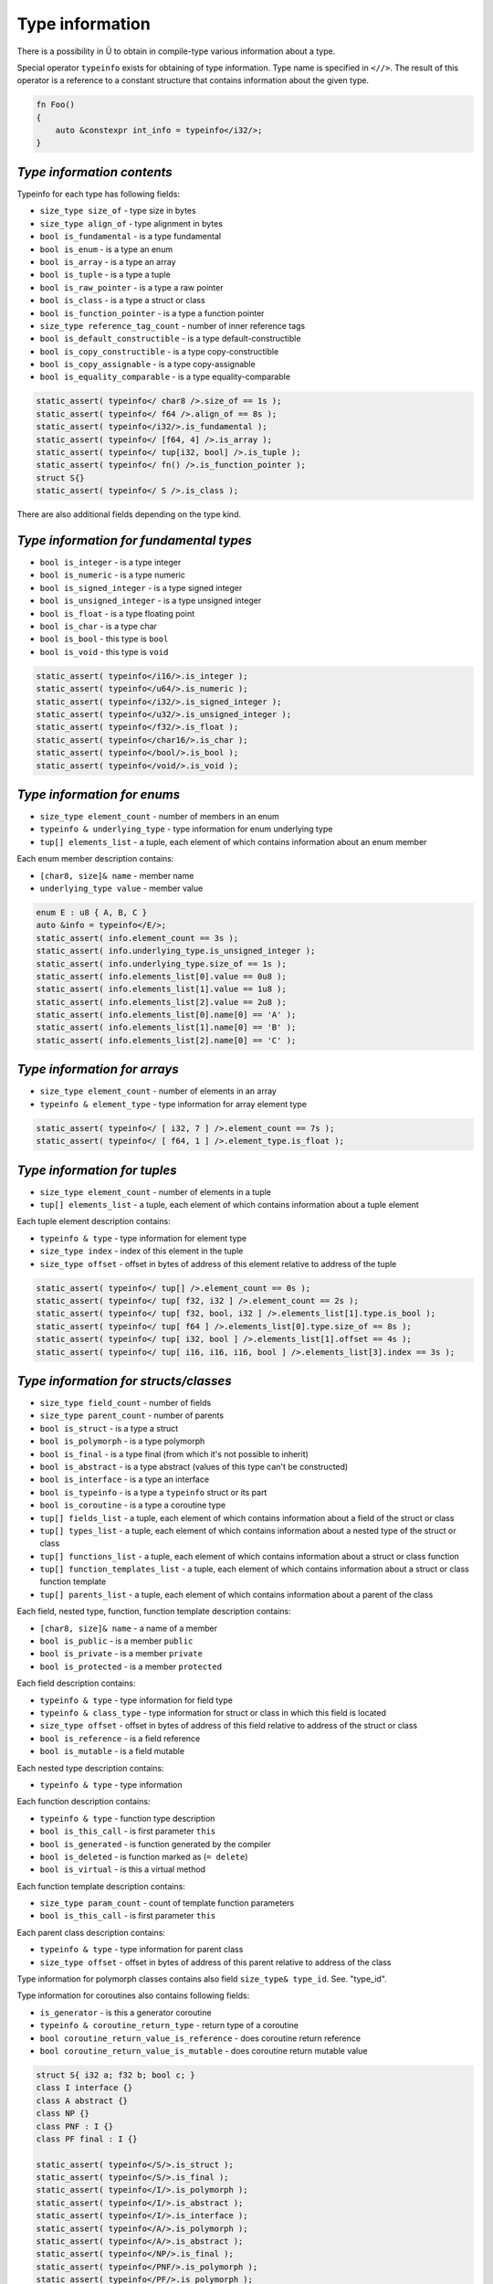 Type information
================

There is a possibility in Ü to obtain in compile-type various information about a type.

Special operator ``typeinfo`` exists for obtaining of type information.
Type name is specified in ``<//>``.
The result of this operator is a reference to a constant structure that contains information about the given type.

.. code-block:: u_spr

   fn Foo()
   {
       auto &constexpr int_info = typeinfo</i32/>;
   }

***************************
*Type information contents*
***************************

Typeinfo for each type has following fields:

* ``size_type size_of`` - type size in bytes
* ``size_type align_of`` - type alignment in bytes
* ``bool is_fundamental`` - is a type fundamental
* ``bool is_enum`` - is a type an enum
* ``bool is_array`` - is a type an array
* ``bool is_tuple`` - is a type a tuple
* ``bool is_raw_pointer`` - is a type a raw pointer
* ``bool is_class`` - is a type a struct or class
* ``bool is_function_pointer`` - is a type a function pointer
* ``size_type reference_tag_count`` - number of inner reference tags
* ``bool is_default_constructible`` - is a type default-constructible
* ``bool is_copy_constructible`` - is a type copy-constructible
* ``bool is_copy_assignable`` - is a type copy-assignable
* ``bool is_equality_comparable`` - is a type equality-comparable

.. code-block:: u_spr

   static_assert( typeinfo</ char8 />.size_of == 1s );
   static_assert( typeinfo</ f64 />.align_of == 8s );
   static_assert( typeinfo</i32/>.is_fundamental );
   static_assert( typeinfo</ [f64, 4] />.is_array );
   static_assert( typeinfo</ tup[i32, bool] />.is_tuple );
   static_assert( typeinfo</ fn() />.is_function_pointer );
   struct S{}
   static_assert( typeinfo</ S />.is_class );

There are also additional fields depending on the type kind.

****************************************
*Type information for fundamental types*
****************************************

* ``bool is_integer`` - is a type integer
* ``bool is_numeric`` - is a type numeric
* ``bool is_signed_integer`` - is a type signed integer
* ``bool is_unsigned_integer`` - is a type unsigned integer
* ``bool is_float`` - is a type floating point
* ``bool is_char`` - is a type char
* ``bool is_bool`` - this type is ``bool``
* ``bool is_void`` - this type is ``void``

.. code-block:: u_spr

   static_assert( typeinfo</i16/>.is_integer );
   static_assert( typeinfo</u64/>.is_numeric );
   static_assert( typeinfo</i32/>.is_signed_integer );
   static_assert( typeinfo</u32/>.is_unsigned_integer );
   static_assert( typeinfo</f32/>.is_float );
   static_assert( typeinfo</char16/>.is_char );
   static_assert( typeinfo</bool/>.is_bool );
   static_assert( typeinfo</void/>.is_void );

****************************
*Type information for enums*
****************************

* ``size_type element_count`` - number of members in an enum
* ``typeinfo & underlying_type`` - type information for enum underlying type
* ``tup[] elements_list`` - a tuple, each element of which contains information about an enum member

Each enum member description contains:

* ``[char8, size]& name`` - member name
* ``underlying_type value`` - member value

.. code-block:: u_spr

   enum E : u8 { A, B, C }
   auto &info = typeinfo</E/>;
   static_assert( info.element_count == 3s );
   static_assert( info.underlying_type.is_unsigned_integer );
   static_assert( info.underlying_type.size_of == 1s );
   static_assert( info.elements_list[0].value == 0u8 );
   static_assert( info.elements_list[1].value == 1u8 );
   static_assert( info.elements_list[2].value == 2u8 );
   static_assert( info.elements_list[0].name[0] == 'A' );
   static_assert( info.elements_list[1].name[0] == 'B' );
   static_assert( info.elements_list[2].name[0] == 'C' );

*****************************
*Type information for arrays*
*****************************

* ``size_type element_count`` - number of elements in an array
* ``typeinfo & element_type`` - type information for array element type

.. code-block:: u_spr

   static_assert( typeinfo</ [ i32, 7 ] />.element_count == 7s );
   static_assert( typeinfo</ [ f64, 1 ] />.element_type.is_float );

*****************************
*Type information for tuples*
*****************************

* ``size_type element_count`` - number of elements in a tuple
* ``tup[] elements_list`` - a tuple, each element of which contains information about a tuple element

Each tuple element description contains:

* ``typeinfo & type`` - type information for element type
* ``size_type index`` - index of this element in the tuple
* ``size_type offset`` - offset in bytes of address of this element relative to address of the tuple

.. code-block:: u_spr

   static_assert( typeinfo</ tup[] />.element_count == 0s );
   static_assert( typeinfo</ tup[ f32, i32 ] />.element_count == 2s );
   static_assert( typeinfo</ tup[ f32, bool, i32 ] />.elements_list[1].type.is_bool );
   static_assert( typeinfo</ tup[ f64 ] />.elements_list[0].type.size_of == 8s );
   static_assert( typeinfo</ tup[ i32, bool ] />.elements_list[1].offset == 4s );
   static_assert( typeinfo</ tup[ i16, i16, i16, bool ] />.elements_list[3].index == 3s );

**************************************
*Type information for structs/classes*
**************************************

* ``size_type field_count`` - number of fields
* ``size_type parent_count`` - number of parents
* ``bool is_struct`` - is a type a struct
* ``bool is_polymorph`` - is a type polymorph
* ``bool is_final`` - is a type final (from which it's not possible to inherit)
* ``bool is_abstract`` - is a type abstract (values of this type can't be constructed)
* ``bool is_interface`` - is a type an interface
* ``bool is_typeinfo`` - is a type a ``typeinfo`` struct or its part
* ``bool is_coroutine`` - is a type a coroutine type
* ``tup[] fields_list`` - a tuple, each element of which contains information about a field of the struct or class
* ``tup[] types_list`` - a tuple, each element of which contains information about a nested type of the struct or class
* ``tup[] functions_list`` - a tuple, each element of which contains information about a struct or class function
* ``tup[] function_templates_list`` - a tuple, each element of which contains information about a struct or class function template
* ``tup[] parents_list`` - a tuple, each element of which contains information about a parent of the class

Each field, nested type, function, function template description contains:

* ``[char8, size]& name`` - a name of a member
* ``bool is_public`` - is a member ``public``
* ``bool is_private`` - is a member ``private``
* ``bool is_protected`` - is a member ``protected``

Each field description contains:

* ``typeinfo & type`` - type information for field type
* ``typeinfo & class_type`` - type information for struct or class in which this field is located
* ``size_type offset`` - offset in bytes of address of this field relative to address of the struct or class
* ``bool is_reference`` - is a field reference
* ``bool is_mutable`` - is a field mutable

Each nested type description contains:

* ``typeinfo & type`` - type information

Each function description contains:

* ``typeinfo & type`` - function type description
* ``bool is_this_call`` - is first parameter ``this``
* ``bool is_generated`` - is function generated by the compiler
* ``bool is_deleted`` - is function marked as (``= delete``)
* ``bool is_virtual`` - is this a virtual method

Each function template description contains:

* ``size_type param_count`` - count of template function parameters
* ``bool is_this_call`` - is first parameter ``this``

Each parent class description contains:

* ``typeinfo & type`` - type information for parent class
* ``size_type offset`` - offset in bytes of address of this parent relative to address of the class

Type information for polymorph classes contains also field ``size_type& type_id``. See. "type_id".

Type information for  coroutines also contains following fields:

* ``is_generator`` - is this a generator coroutine
* ``typeinfo & coroutine_return_type`` - return type of a coroutine
* ``bool coroutine_return_value_is_reference`` - does coroutine return reference
* ``bool coroutine_return_value_is_mutable`` - does coroutine return mutable value

.. code-block:: u_spr

   struct S{ i32 a; f32 b; bool c; }
   class I interface {}
   class A abstract {}
   class NP {}
   class PNF : I {}
   class PF final : I {}
   
   static_assert( typeinfo</S/>.is_struct );
   static_assert( typeinfo</S/>.is_final );
   static_assert( typeinfo</I/>.is_polymorph );
   static_assert( typeinfo</I/>.is_abstract );
   static_assert( typeinfo</I/>.is_interface );
   static_assert( typeinfo</A/>.is_polymorph );
   static_assert( typeinfo</A/>.is_abstract );
   static_assert( typeinfo</NP/>.is_final );
   static_assert( typeinfo</PNF/>.is_polymorph );
   static_assert( typeinfo</PF/>.is_polymorph );
   static_assert( typeinfo</PF/>.is_final );
   static_assert( typeinfo</S/>.parent_count == 0s );
   static_assert( typeinfo</PNF/>.parent_count == 1s );
   static_assert( typeinfo</S/>.field_count == 3s );

****************************************
*Type information for function pointers*
****************************************

* ``typeinfo & return_type`` - type information for return type
* ``bool return_value_is_reference`` -  does function return reference
* ``bool return_value_is_mutable`` - does function return mutable value
* ``bool unsafe`` - is function marked as ``unsafe``
* ``tup[] params_list`` - a tuple, each element of which contains information about a function parameter
* ``return_references`` - an array with return references description (as in notation with ``@``)
* ``return_inner_references`` - a tuple with return inner references description (as in notation with ``@``)
* ``references_pollution`` - an array with references pollution description (as in notation with ``@``)

Each parameter description contains:

* ``typeinfo & type`` -  type information for parameter type
* ``bool is_reference`` - is this parameter reference
* ``bool is_mutable`` - is this parameter mutable

.. code-block:: u_spr

   type fn_ptr= fn( i32 x, f32& y, bool &mut z ) : i32;
   auto& info = typeinfo</fn_ptr/>;
   static_assert( info.return_type.is_signed_integer );
   static_assert( info.return_type.size_of == 4s );
   static_assert( !info.unsafe );
   static_assert( info.arguments_list[1].type.is_float );
   static_assert( info.arguments_list[1].is_reference );
   static_assert( info.arguments_list[2].is_mutable );


***********************************
*Type information for raw pointers*
***********************************

* ``typeinfo & element_type`` - type information for pointer element type
